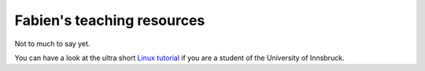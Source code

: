 .. -*- rst -*- -*- restructuredtext -*-
.. This file should be written using restructured text conventions

===========================
Fabien's teaching resources
===========================

Not to much to say yet. 

You can have a look at the ultra short `Linux tutorial <linux_tutorial.rst>`_  if you are a student of the University of Innsbruck. 
